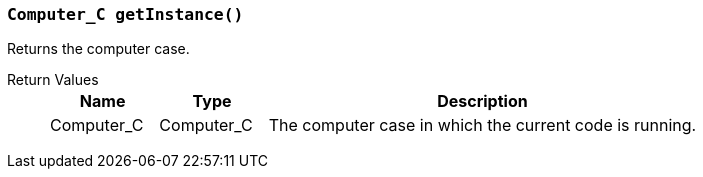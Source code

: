 === `Computer_C getInstance()`

Returns the computer case.

Return Values::
+
[cols="1,1,4a"]
|===
|Name |Type |Description

|Computer_C
|Computer_C
|The computer case in which the current code is running.
|===
